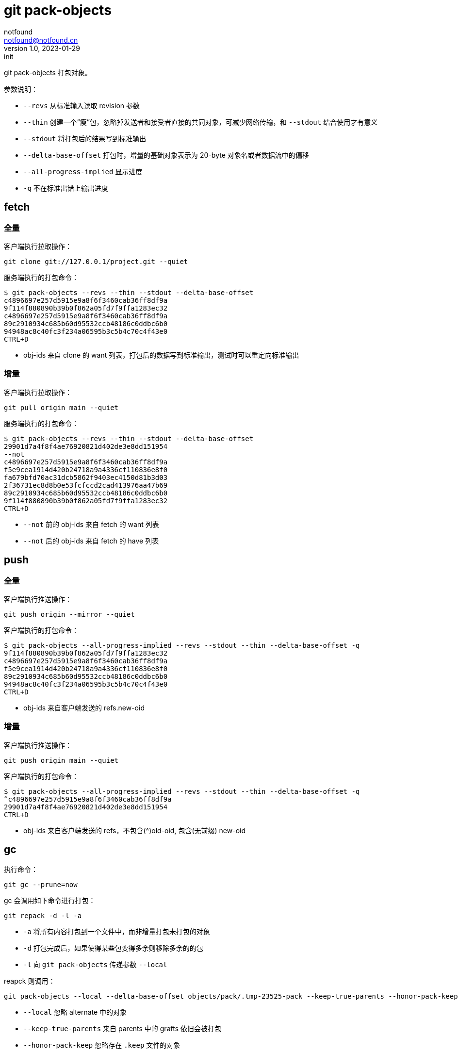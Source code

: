 = git pack-objects
notfound <notfound@notfound.cn>
1.0, 2023-01-29: init

:page-slug: git-pack-objects
:page-category: git

git pack-objects 打包对象。

参数说明：

* `--revs` 从标准输入读取 revision 参数
* `--thin` 创建一个“瘦”包，忽略掉发送者和接受者直接的共同对象，可减少网络传输，和 `--stdout` 结合使用才有意义
* `--stdout` 将打包后的结果写到标准输出
* `--delta-base-offset` 打包时，增量的基础对象表示为 20-byte 对象名或者数据流中的偏移
* `--all-progress-implied` 显示进度
* `-q` 不在标准出错上输出进度

== fetch

=== 全量

客户端执行拉取操作：

[source,bash]
----
git clone git://127.0.0.1/project.git --quiet
----

服务端执行的打包命令：

[source,bash]
----
$ git pack-objects --revs --thin --stdout --delta-base-offset
c4896697e257d5915e9a8f6f3460cab36ff8df9a
9f114f880890b39b0f862a05fd7f9ffa1283ec32
c4896697e257d5915e9a8f6f3460cab36ff8df9a
89c2910934c685b60d95532ccb48186c0ddbc6b0
94948ac8c40fc3f234a06595b3c5b4c70c4f43e0
CTRL+D
----
* obj-ids 来自 clone 的 want 列表，打包后的数据写到标准输出，测试时可以重定向标准输出

=== 增量

客户端执行拉取操作：

[source,bash]
----
git pull origin main --quiet
----

服务端执行的打包命令：

[source,bash]
----
$ git pack-objects --revs --thin --stdout --delta-base-offset
29901d7a4f8f4ae76920821d402de3e8dd151954
--not
c4896697e257d5915e9a8f6f3460cab36ff8df9a
f5e9cea1914d420b24718a9a4336cf110836e8f0
fa679bfd70ac31dcb5862f9403ec4150d81b3d03
2f36731ec8d8b0e53fcfccd2cad413976aa47b69
89c2910934c685b60d95532ccb48186c0ddbc6b0
9f114f880890b39b0f862a05fd7f9ffa1283ec32
CTRL+D
----
* `--not` 前的 obj-ids 来自 fetch 的 want 列表
* `--not` 后的 obj-ids 来自 fetch 的 have 列表

== push

=== 全量

客户端执行推送操作：

[source,bash]
----
git push origin --mirror --quiet
----

客户端执行的打包命令：

[source,bash]
----
$ git pack-objects --all-progress-implied --revs --stdout --thin --delta-base-offset -q
9f114f880890b39b0f862a05fd7f9ffa1283ec32
c4896697e257d5915e9a8f6f3460cab36ff8df9a
f5e9cea1914d420b24718a9a4336cf110836e8f0
89c2910934c685b60d95532ccb48186c0ddbc6b0
94948ac8c40fc3f234a06595b3c5b4c70c4f43e0
CTRL+D
----
* obj-ids 来自客户端发送的 refs.new-oid

=== 增量

客户端执行推送操作：

[source,bash]
----
git push origin main --quiet
----

客户端执行的打包命令：

[source,text]
----
$ git pack-objects --all-progress-implied --revs --stdout --thin --delta-base-offset -q
^c4896697e257d5915e9a8f6f3460cab36ff8df9a
29901d7a4f8f4ae76920821d402de3e8dd151954
CTRL+D
----
* obj-ids 来自客户端发送的 refs，不包含(^)old-oid, 包含(无前缀) new-oid

== gc

执行命令：

[source,bash]
----
git gc --prune=now
----

gc 会调用如下命令进行打包：

[source,bash]
----
git repack -d -l -a
----
 * `-a` 将所有内容打包到一个文件中，而非增量打包未打包的对象
 * `-d` 打包完成后，如果使得某些包变得多余则移除多余的的包
 * `-l` 向 `git pack-objects` 传递参数 `--local`

reapck 则调用：

[source,bash]
----
git pack-objects --local --delta-base-offset objects/pack/.tmp-23525-pack --keep-true-parents --honor-pack-keep --non-empty --all --reflog --indexed-objects --write-bitmap-index-quiet
----
* `--local` 忽略 alternate 中的对象
* `--keep-true-parents` 来自 parents 中的 grafts 依旧会被打包
* `--honor-pack-keep` 忽略存在 `.keep` 文件的对象
* `--non-empty` 至少包含一个对象，才会创建存档
* `--all` 意味着参数 `--revs`。除了从标准输入读取 revision 参数，还假设会使用 `refs/` 下的所有 refs
* `--reflog` 打包 reflog 中的对象
* `--indexed-objects` 打包 index 中的对象
* `--write-bitmap-index-quiet` 生成 bitmap 文件

== 参考

* git help pack-objects
